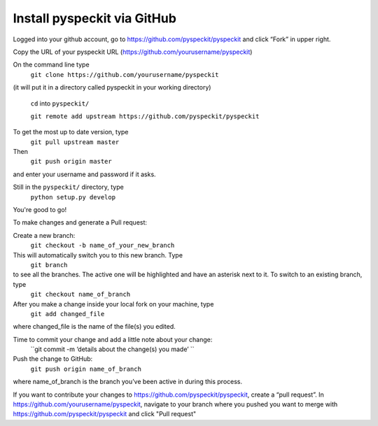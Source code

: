 Install pyspeckit via GitHub
================================

Logged into your github account, go to https://github.com/pyspeckit/pyspeckit and click “Fork” in upper right.  

Copy the URL of your pyspeckit URL (https://github.com/yourusername/pyspeckit)

On the command line type 
  ``git clone https://github.com/yourusername/pyspeckit``
(it will put it in a directory called pyspeckit in your working directory)

  ``cd`` into ``pyspeckit/``

  ``git remote add upstream https://github.com/pyspeckit/pyspeckit``

To get the most up to date version, type 
  ``git pull upstream master``

Then 
  ``git push origin master``
and enter your username and password if it asks.

Still in the ``pyspeckit/`` directory, type 
  ``python setup.py develop``

You're good to go!

To make changes and generate a Pull request:

Create a new branch:
  ``git checkout -b name_of_your_new_branch``
This will automatically switch you to this new branch.  Type 
  ``git branch``
to see all the branches.  The active one will be highlighted and have an asterisk next to it.  To switch to an existing branch, type 
  ``git checkout name_of_branch``

After you make a change inside your local fork on your machine, type 
  ``git add changed_file``
where changed_file is the name of the file(s) you edited.

Time to commit your change and add a little note about your change:
  ``git commit -m ‘details about the change(s) you made’ ``

Push the change to GitHub:
  ``git push origin name_of_branch``
where name_of_branch is the branch you’ve been active in during this process.

If you want to contribute your changes to https://github.com/pyspeckit/pyspeckit, create a “pull request”.  
In https://github.com/yourusername/pyspeckit, navigate to your branch where you pushed you want to merge 
with https://github.com/pyspeckit/pyspeckit and click "Pull request"
